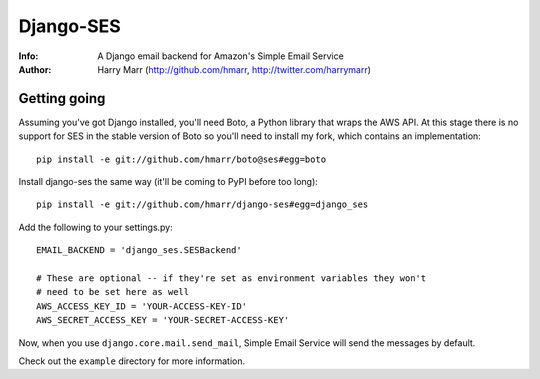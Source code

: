 ==========
Django-SES
==========
:Info: A Django email backend for Amazon's Simple Email Service
:Author: Harry Marr (http://github.com/hmarr, http://twitter.com/harrymarr)

Getting going
=============
Assuming you've got Django installed, you'll need Boto, a Python library that
wraps the AWS API. At this stage there is no support for SES in the stable
version of Boto so you'll need to install my fork, which contains an
implementation::

    pip install -e git://github.com/hmarr/boto@ses#egg=boto

Install django-ses the same way (it'll be coming to PyPI before too long)::

    pip install -e git://github.com/hmarr/django-ses#egg=django_ses

Add the following to your settings.py::

    EMAIL_BACKEND = 'django_ses.SESBackend'

    # These are optional -- if they're set as environment variables they won't
    # need to be set here as well
    AWS_ACCESS_KEY_ID = 'YOUR-ACCESS-KEY-ID'
    AWS_SECRET_ACCESS_KEY = 'YOUR-SECRET-ACCESS-KEY'

Now, when you use ``django.core.mail.send_mail``, Simple Email Service will
send the messages by default.

Check out the ``example`` directory for more information.
